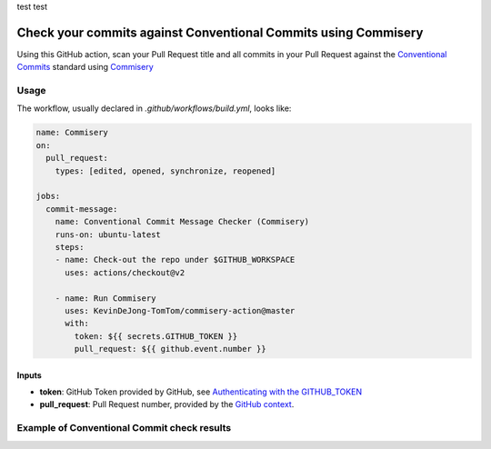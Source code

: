 test test 

===============================================================
Check your commits against Conventional Commits using Commisery
===============================================================

Using this GitHub action, scan your Pull Request title and all commits in your Pull Request against 
the `Conventional Commits`_ standard using `Commisery`_ 

.. _`Conventional Commits`: https://www.conventionalcommits.org/en/v1.0.0/
.. _`Commisery`: https://pypi.org/project/commisery/

Usage
-----

The workflow, usually declared in `.github/workflows/build.yml`, looks like:

.. code-block:: yaml

    name: Commisery
    on: 
      pull_request:
        types: [edited, opened, synchronize, reopened]

    jobs:
      commit-message:
        name: Conventional Commit Message Checker (Commisery)
        runs-on: ubuntu-latest
        steps:       
        - name: Check-out the repo under $GITHUB_WORKSPACE
          uses: actions/checkout@v2

        - name: Run Commisery
          uses: KevinDeJong-TomTom/commisery-action@master
          with:
            token: ${{ secrets.GITHUB_TOKEN }}
            pull_request: ${{ github.event.number }}

Inputs
^^^^^^

- **token**: GitHub Token provided by GitHub, see `Authenticating with the GITHUB_TOKEN`_
- **pull_request**: Pull Request number, provided by the `GitHub context`_.

.. _`Authenticating with the GITHUB_TOKEN`: https://help.github.com/en/actions/automating-your-workflow-with-github-actions/authenticating-with-the-github_token
.. _`GitHub context`: https://docs.github.com/en/actions/reference/context-and-expression-syntax-for-github-actions#github-context


Example of Conventional Commit check results
--------------------------------------------

.. image:: resources/example.png
